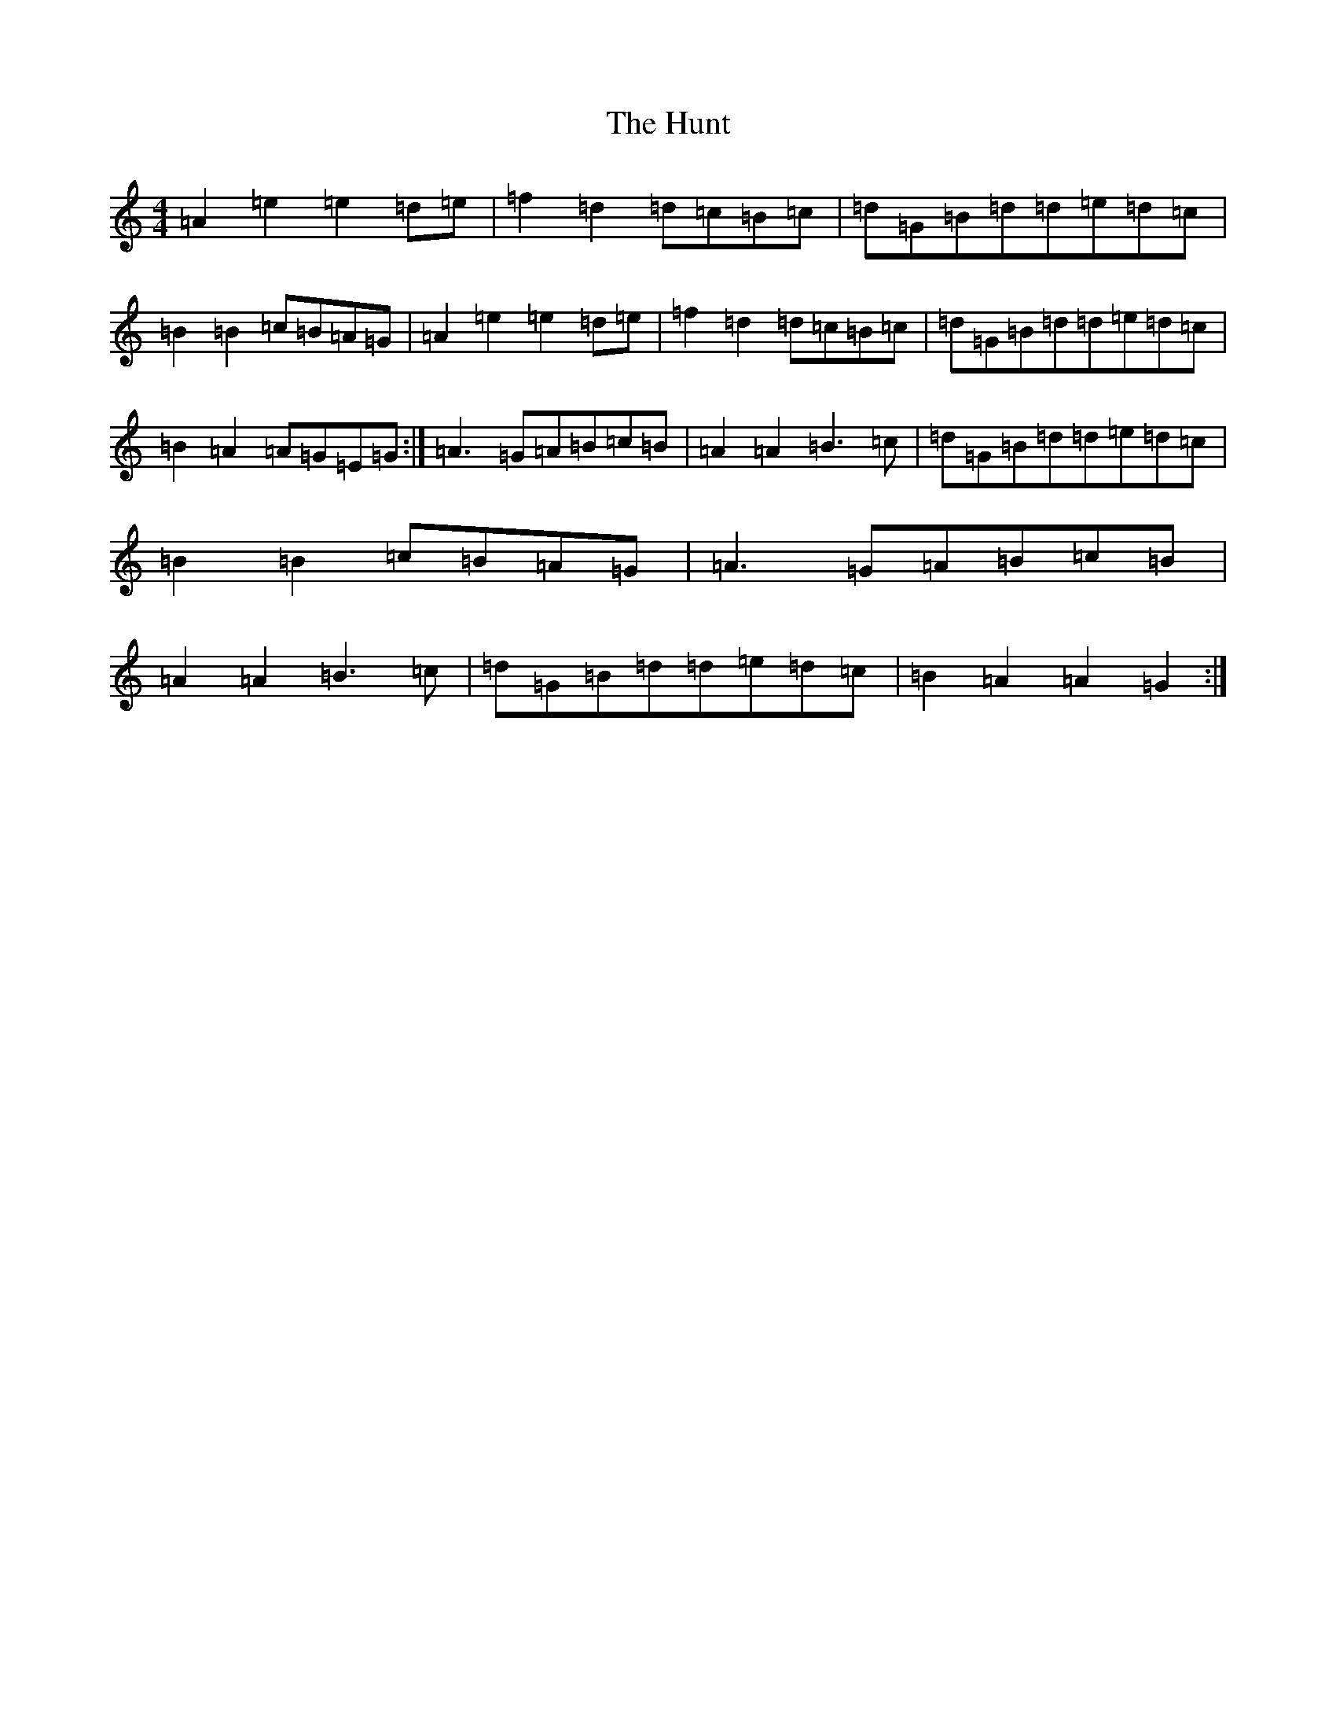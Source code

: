 X: 22775
T: Hunt, The
S: https://thesession.org/tunes/2653#setting2653
Z: G Major
R: hornpipe
M: 4/4
L: 1/8
K: C Major
=A2=e2=e2=d=e|=f2=d2=d=c=B=c|=d=G=B=d=d=e=d=c|=B2=B2=c=B=A=G|=A2=e2=e2=d=e|=f2=d2=d=c=B=c|=d=G=B=d=d=e=d=c|=B2=A2=A=G=E=G:|=A3=G=A=B=c=B|=A2=A2=B3=c|=d=G=B=d=d=e=d=c|=B2=B2=c=B=A=G|=A3=G=A=B=c=B|=A2=A2=B3=c|=d=G=B=d=d=e=d=c|=B2=A2=A2=G2:|